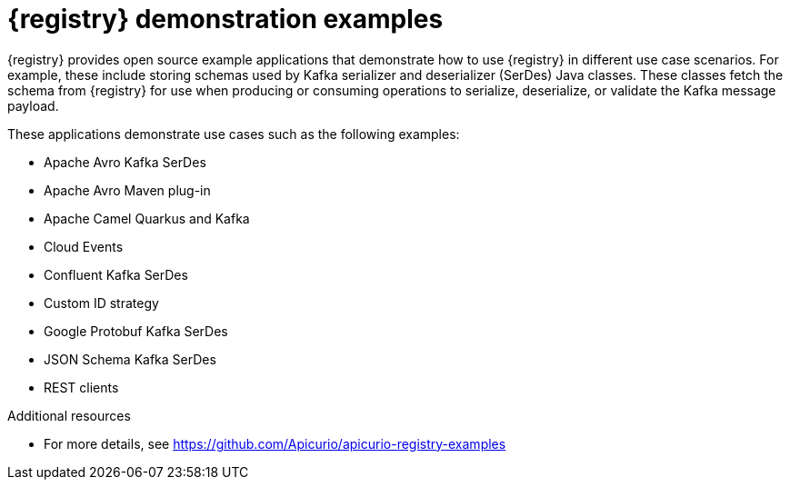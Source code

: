 // Metadata created by nebel

[id="registry-demo_{context}"]
= {registry} demonstration examples

[role="_abstract"]
{registry} provides open source example applications that demonstrate how to use {registry} in different use case scenarios. For example, these include storing schemas used by Kafka serializer and deserializer (SerDes) Java classes. These classes fetch the schema from {registry} for use when producing or consuming operations to serialize, deserialize, or validate the Kafka message payload.

These applications demonstrate use cases such as the following examples:

* Apache Avro Kafka SerDes
* Apache Avro Maven plug-in
* Apache Camel Quarkus and Kafka
* Cloud Events 
* Confluent Kafka SerDes
* Custom ID strategy
* Google Protobuf Kafka SerDes
* JSON Schema Kafka SerDes
* REST clients 

[role="_additional-resources"]
.Additional resources
* For more details, see link:https://github.com/Apicurio/apicurio-registry-examples[]

